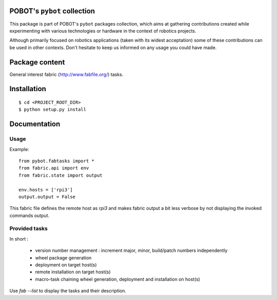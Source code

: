 POBOT's ``pybot`` collection
============================

This package is part of POBOT's ``pybot`` packages collection, which aims
at gathering contributions created while experimenting with various technologies or
hardware in the context of robotics projects.

Although primarily focused on robotics applications (taken with its widest acceptation)
some of these contributions can be used in other contexts. Don't hesitate to keep us informed
on any usage you could have made.

Package content
===============

General interest fabric (http://www.fabfile.org/) tasks.

Installation
============

::

    $ cd <PROJECT_ROOT_DIR>
    $ python setup.py install

Documentation
=============

Usage
-----

Example:
::

    from pybot.fabtasks import *
    from fabric.api import env
    from fabric.state import output

    env.hosts = ['rpi3']
    output.output = False

This fabric file defines the remote host as `rpi3` and makes fabric output a bit less verbose by not
displaying the invoked commands output.


Provided tasks
--------------

In short :

    - version number management : increment major, minor, build/patch numbers independently
    - wheel package generation
    - deployment on target host(s)
    - remote installation on target host(s)
    - macro-task chaining wheel generation, deployment and installation on host(s)

Use `fab --list` to display the tasks and their description.

